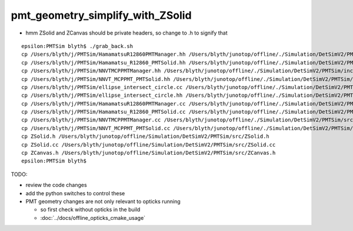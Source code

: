 pmt_geometry_simplify_with_ZSolid
====================================


* hmm ZSolid and ZCanvas should be private headers, so change to .h to signify that 

::

    epsilon:PMTSim blyth$ ./grab_back.sh 
    cp /Users/blyth/j/PMTSim/HamamatsuR12860PMTManager.hh /Users/blyth/junotop/offline/./Simulation/DetSimV2/PMTSim/include/HamamatsuR12860PMTManager.hh
    cp /Users/blyth/j/PMTSim/Hamamatsu_R12860_PMTSolid.hh /Users/blyth/junotop/offline/./Simulation/DetSimV2/PMTSim/include/Hamamatsu_R12860_PMTSolid.hh
    cp /Users/blyth/j/PMTSim/NNVTMCPPMTManager.hh /Users/blyth/junotop/offline/./Simulation/DetSimV2/PMTSim/include/NNVTMCPPMTManager.hh
    cp /Users/blyth/j/PMTSim/NNVT_MCPPMT_PMTSolid.hh /Users/blyth/junotop/offline/./Simulation/DetSimV2/PMTSim/include/NNVT_MCPPMT_PMTSolid.hh
    cp /Users/blyth/j/PMTSim/ellipse_intersect_circle.cc /Users/blyth/junotop/offline/./Simulation/DetSimV2/PMTSim/include/ellipse_intersect_circle.cc
    cp /Users/blyth/j/PMTSim/ellipse_intersect_circle.hh /Users/blyth/junotop/offline/./Simulation/DetSimV2/PMTSim/include/ellipse_intersect_circle.hh
    cp /Users/blyth/j/PMTSim/HamamatsuR12860PMTManager.cc /Users/blyth/junotop/offline/./Simulation/DetSimV2/PMTSim/src/HamamatsuR12860PMTManager.cc
    cp /Users/blyth/j/PMTSim/Hamamatsu_R12860_PMTSolid.cc /Users/blyth/junotop/offline/./Simulation/DetSimV2/PMTSim/src/Hamamatsu_R12860_PMTSolid.cc
    cp /Users/blyth/j/PMTSim/NNVTMCPPMTManager.cc /Users/blyth/junotop/offline/./Simulation/DetSimV2/PMTSim/src/NNVTMCPPMTManager.cc
    cp /Users/blyth/j/PMTSim/NNVT_MCPPMT_PMTSolid.cc /Users/blyth/junotop/offline/./Simulation/DetSimV2/PMTSim/src/NNVT_MCPPMT_PMTSolid.cc
    cp ZSolid.h /Users/blyth/junotop/offline/Simulation/DetSimV2/PMTSim/src/ZSolid.h
    cp ZSolid.cc /Users/blyth/junotop/offline/Simulation/DetSimV2/PMTSim/src/ZSolid.cc
    cp ZCanvas.h /Users/blyth/junotop/offline/Simulation/DetSimV2/PMTSim/src/ZCanvas.h
    epsilon:PMTSim blyth$ 



TODO:

* review the code changes 
* add the python switches to control these 

* PMT geometry changes are not only relevant to opticks running 

  * so first check without opticks in the build  
  * :doc:`../docs/offline_opticks_cmake_usage`










